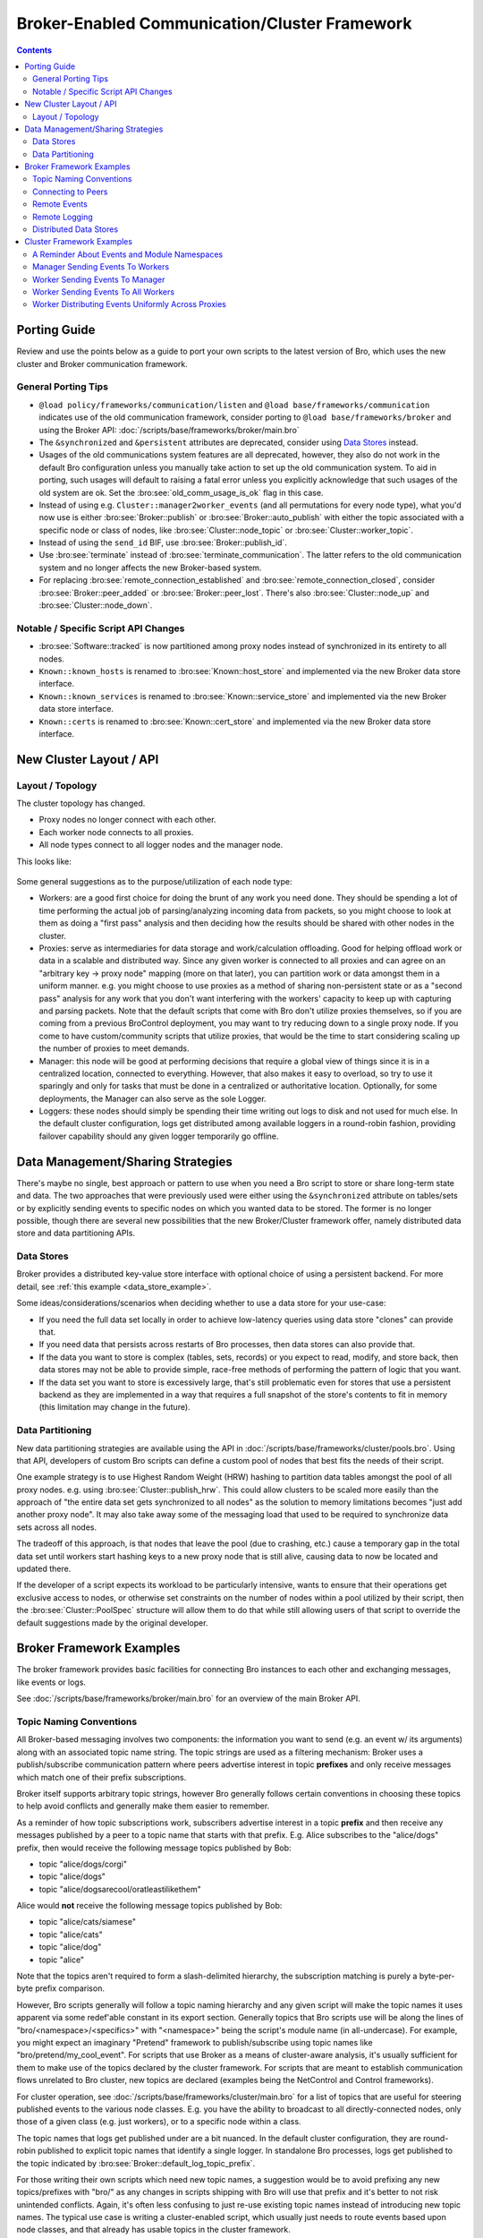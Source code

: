 .. _CAF: https://github.com/actor-framework/actor-framework

.. _brokercomm-framework:

==============================================
Broker-Enabled Communication/Cluster Framework
==============================================

.. rst-class:: opening

    Bro now uses the `Broker Library
    <../components/broker/README.html>`_ to exchange information with
    other Bro processes.  Broker itself uses CAF_ (C++ Actor Framework)
    internally for connecting nodes and exchanging arbitrary data over
    networks.  Broker then introduces, on top of CAF, a topic-based
    publish/subscribe communication pattern using a data model that is
    compatible to Bro's.  Broker itself can be utilized outside the
    context of Bro, with Bro itself making use of only a few predefined
    Broker message formats that represent Bro events, log entries, etc.

    In summary, the Bro's Broker framework provides basic facilities for
    connecting broker-enabled peers (e.g. Bro instances) to each other
    and exchanging messages (e.g. events and logs).  With this comes
    changes in how clusters operate and, since Broker significantly
    differs from the previous communication framework, there are several
    changes in the set of scripts that Bro ships with that may break
    your own customizations.  This document aims to describe the changes
    that have been made, making it easier to port your own scripts.  It
    also gives examples of Broker and the new cluster framework that
    show off all the new features and capabilities.

.. contents::

Porting Guide
=============

Review and use the points below as a guide to port your own scripts
to the latest version of Bro, which uses the new cluster and Broker
communication framework.

General Porting Tips
--------------------

- ``@load policy/frameworks/communication/listen`` and
  ``@load base/frameworks/communication`` indicates use of the
  old communication framework, consider porting to
  ``@load base/frameworks/broker`` and using the Broker API:
  :doc:`/scripts/base/frameworks/broker/main.bro`

- The ``&synchronized`` and ``&persistent`` attributes are deprecated,
  consider using `Data Stores`_ instead.

- Usages of the old communications system features are all deprecated,
  however, they also do not work in the default Bro configuration unless
  you manually take action to set up the old communication system.
  To aid in porting, such usages will default to raising a fatal error
  unless you explicitly acknowledge that such usages of the old system
  are ok.  Set the :bro:see:`old_comm_usage_is_ok` flag in this case.

- Instead of using e.g. ``Cluster::manager2worker_events`` (and all
  permutations for every node type), what you'd now use is either 
  :bro:see:`Broker::publish` or :bro:see:`Broker::auto_publish` with
  either the topic associated with a specific node or class of nodes,
  like :bro:see:`Cluster::node_topic` or
  :bro:see:`Cluster::worker_topic`.

- Instead of using the ``send_id`` BIF, use :bro:see:`Broker::publish_id`.

- Use :bro:see:`terminate` instead of :bro:see:`terminate_communication`.
  The latter refers to the old communication system and no longer affects
  the new Broker-based system.

- For replacing :bro:see:`remote_connection_established` and
  :bro:see:`remote_connection_closed`, consider :bro:see:`Broker::peer_added`
  or :bro:see:`Broker::peer_lost`.  There's also :bro:see:`Cluster::node_up`
  and :bro:see:`Cluster::node_down`.

Notable / Specific Script API Changes
-------------------------------------

- :bro:see:`Software::tracked` is now partitioned among proxy nodes
  instead of synchronized in its entirety to all nodes.

- ``Known::known_hosts`` is renamed to :bro:see:`Known::host_store` and
  implemented via the new Broker data store interface.

- ``Known::known_services`` is renamed to :bro:see:`Known::service_store`
  and implemented via the new Broker data store interface.

- ``Known::certs`` is renamed to :bro:see:`Known::cert_store`
  and implemented via the new Broker data store interface.

New Cluster Layout / API
========================

Layout / Topology
-----------------

The cluster topology has changed.

- Proxy nodes no longer connect with each other.

- Each worker node connects to all proxies.

- All node types connect to all logger nodes and the manager node.

This looks like:

.. figure:: broker/cluster-layout.png

Some general suggestions as to the purpose/utilization of each node type:

- Workers: are a good first choice for doing the brunt of any work you need
  done.  They should be spending a lot of time performing the actual job
  of parsing/analyzing incoming data from packets, so you might choose
  to look at them as doing a "first pass" analysis and then deciding how
  the results should be shared with other nodes in the cluster.

- Proxies: serve as intermediaries for data storage and work/calculation
  offloading.  Good for helping offload work or data in a scalable and
  distributed way.  Since any given worker is connected to all
  proxies and can agree on an "arbitrary key -> proxy node" mapping
  (more on that later), you can partition work or data amongst them in a
  uniform manner.  e.g. you might choose to use proxies as a method of
  sharing non-persistent state or as a "second pass" analysis for any
  work that you don't want interfering with the workers' capacity to
  keep up with capturing and parsing packets.  Note that the default scripts
  that come with Bro don't utilize proxies themselves, so if you are coming
  from a previous BroControl deployment, you may want to try reducing down
  to a single proxy node.  If you come to have custom/community scripts
  that utilize proxies, that would be the time to start considering scaling
  up the number of proxies to meet demands.

- Manager: this node will be good at performing decisions that require a
  global view of things since it is in a centralized location, connected
  to everything.  However, that also makes it easy to overload, so try
  to use it sparingly and only for tasks that must be done in a
  centralized or authoritative location. Optionally, for some
  deployments, the Manager can also serve as the sole Logger.

- Loggers: these nodes should simply be spending their time writing out
  logs to disk and not used for much else.  In the default cluster
  configuration, logs get distributed among available loggers in a
  round-robin fashion, providing failover capability should any given
  logger temporarily go offline.

Data Management/Sharing Strategies
==================================

There's maybe no single, best approach or pattern to use when you need a
Bro script to store or share long-term state and data.  The two
approaches that were previously used were either using the ``&synchronized``
attribute on tables/sets or by explicitly sending events to specific
nodes on which you wanted data to be stored.  The former is no longer
possible, though there are several new possibilities that the new
Broker/Cluster framework offer, namely distributed data store and data
partitioning APIs.

Data Stores
-----------

Broker provides a distributed key-value store interface with optional
choice of using a persistent backend. For more detail, see
:ref:`this example <data_store_example>`.

Some ideas/considerations/scenarios when deciding whether to use
a data store for your use-case:

* If you need the full data set locally in order to achieve low-latency
  queries using data store "clones" can provide that.

* If you need data that persists across restarts of Bro processes, then
  data stores can also provide that.

* If the data you want to store is complex (tables, sets, records) or
  you expect to read, modify, and store back, then data stores may not
  be able to provide simple, race-free methods of performing the pattern
  of logic that you want.

* If the data set you want to store is excessively large, that's still
  problematic even for stores that use a persistent backend as they are
  implemented in a way that requires a full snapshot of the store's
  contents to fit in memory (this limitation may change in the future).

Data Partitioning
-----------------

New data partitioning strategies are available using the API in
:doc:`/scripts/base/frameworks/cluster/pools.bro`.  Using that API, developers
of custom Bro scripts can define a custom pool of nodes that best fits the
needs of their script.

One example strategy is to use Highest Random Weight (HRW) hashing to
partition data tables amongst the pool of all proxy nodes.  e.g. using
:bro:see:`Cluster::publish_hrw`.  This could allow clusters to
be scaled more easily than the approach of "the entire data set gets
synchronized to all nodes" as the solution to memory limitations becomes
"just add another proxy node".  It may also take away some of the
messaging load that used to be required to synchronize data sets across
all nodes.

The tradeoff of this approach, is that nodes that leave the pool (due to
crashing, etc.) cause a temporary gap in the total data set until
workers start hashing keys to a new proxy node that is still alive,
causing data to now be located and updated there.

If the developer of a script expects its workload to be particularly
intensive, wants to ensure that their operations get exclusive
access to nodes, or otherwise set constraints on the number of nodes within
a pool utilized by their script, then the :bro:see:`Cluster::PoolSpec`
structure will allow them to do that while still allowing users of that script
to override the default suggestions made by the original developer.

Broker Framework Examples
=========================

The broker framework provides basic facilities for connecting Bro instances
to each other and exchanging messages, like events or logs.

See :doc:`/scripts/base/frameworks/broker/main.bro` for an overview
of the main Broker API.

.. _broker_topic_naming:

Topic Naming Conventions
------------------------

All Broker-based messaging involves two components: the information you
want to send (e.g. an event w/ its arguments) along with an associated
topic name string.  The topic strings are used as a filtering mechanism:
Broker uses a publish/subscribe communication pattern where peers
advertise interest in topic **prefixes** and only receive messages which
match one of their prefix subscriptions.

Broker itself supports arbitrary topic strings, however Bro generally
follows certain conventions in choosing these topics to help avoid
conflicts and generally make them easier to remember.

As a reminder of how topic subscriptions work, subscribers advertise
interest in a topic **prefix** and then receive any messages published by a
peer to a topic name that starts with that prefix.  E.g. Alice
subscribes to the "alice/dogs" prefix, then would receive the following
message topics published by Bob:

- topic "alice/dogs/corgi"
- topic "alice/dogs"
- topic "alice/dogsarecool/oratleastilikethem"

Alice would **not** receive the following message topics published by Bob:

- topic "alice/cats/siamese"
- topic "alice/cats"
- topic "alice/dog"
- topic "alice"

Note that the topics aren't required to form a slash-delimited hierarchy,
the subscription matching is purely a byte-per-byte prefix comparison.

However, Bro scripts generally will follow a topic naming hierarchy and
any given script will make the topic names it uses apparent via some
redef'able constant in its export section.  Generally topics that Bro
scripts use will be along the lines of "bro/<namespace>/<specifics>"
with "<namespace>" being the script's module name (in all-undercase).
For example, you might expect an imaginary "Pretend" framework to
publish/subscribe using topic names like "bro/pretend/my_cool_event".
For scripts that use Broker as a means of cluster-aware analysis,
it's usually sufficient for them to make use of the topics declared
by the cluster framework.  For scripts that are meant to establish
communication flows unrelated to Bro cluster, new topics are declared
(examples being the NetControl and Control frameworks).

For cluster operation, see :doc:`/scripts/base/frameworks/cluster/main.bro`
for a list of topics that are useful for steering published events to
the various node classes.  E.g. you have the ability to broadcast to all
directly-connected nodes, only those of a given class (e.g. just workers),
or to a specific node within a class.

The topic names that logs get published under are a bit nuanced.  In the
default cluster configuration, they are round-robin published to
explicit topic names that identify a single logger.  In standalone Bro
processes, logs get published to the topic indicated by
:bro:see:`Broker::default_log_topic_prefix`.

For those writing their own scripts which need new topic names, a
suggestion would be to avoid prefixing any new topics/prefixes with
"bro/" as any changes in scripts shipping with Bro will use that prefix
and it's better to not risk unintended conflicts.  Again, it's
often less confusing to just re-use existing topic names instead
of introducing new topic names.  The typical use case is writing
a cluster-enabled script, which usually just needs to route events
based upon node classes, and that already has usable topics in the
cluster framework.

Connecting to Peers
-------------------

Bro can accept incoming connections by calling :bro:see:`Broker::listen`.

.. btest-include:: ${DOC_ROOT}/frameworks/broker/connecting-listener.bro

Bro can initiate outgoing connections by calling :bro:see:`Broker::peer`.

.. btest-include:: ${DOC_ROOT}/frameworks/broker/connecting-connector.bro

In either case, connection status updates are monitored via the
:bro:see:`Broker::peer_added` and :bro:see:`Broker::peer_lost` events.

Remote Events
-------------

To receive remote events, you need to first subscribe to a "topic" to which
the events are being sent.  A topic is just a string chosen by the sender,
and named in a way that helps organize events into various categories.
See the :ref:`topic naming conventions section <broker_topic_naming>` for
more on how topics work and are chosen.

Use the :bro:see:`Broker::subscribe` function to subscribe to topics and
define any event handlers for events that peers will send.

.. btest-include:: ${DOC_ROOT}/frameworks/broker/events-listener.bro

There are two different ways to send events.

The first is to call the :bro:see:`Broker::publish` function which you can
supply directly with the event and its arguments or give it the return value of
:bro:see:`Broker::make_event` in case you need to send the same event/args
multiple times.  When publishing events like this, local event handlers for
the event are not called.

The second option is to call the :bro:see:`Broker::auto_publish` function where
you specify a particular event that will be automatically sent to peers
whenever the event is called locally via the normal event invocation syntax.
When auto-publishing events, local event handlers for the event are called
in addition to sending the event to any subscribed peers.

.. btest-include:: ${DOC_ROOT}/frameworks/broker/events-connector.bro

Note that the subscription model is prefix-based, meaning that if you subscribe
to the "bro/events" topic prefix you would receive events that are published
to topic names  "bro/events/foo" and "bro/events/bar" but not "bro/misc".

Remote Logging
--------------

.. btest-include:: ${DOC_ROOT}/frameworks/broker/testlog.bro

To toggle remote logs, redef :bro:see:`Log::enable_remote_logging`.
Use the :bro:see:`Broker::subscribe` function to advertise interest
in logs written by peers.  The topic names that Bro uses are determined by
:bro:see:`Broker::log_topic`.

.. btest-include:: ${DOC_ROOT}/frameworks/broker/logs-listener.bro

.. btest-include:: ${DOC_ROOT}/frameworks/broker/logs-connector.bro

Note that logging events are only raised locally on the node that performs
the :bro:see:`Log::write` and not automatically published to peers.

.. _data_store_example:

Distributed Data Stores
-----------------------

See :doc:`/scripts/base/frameworks/broker/store.bro` for an overview
of the Broker data store API.

There are two flavors of key-value data store interfaces: master and clone.

A master data store can be cloned from remote peers which may then
perform lightweight, local queries against the clone, which
automatically stays synchronized with the master store.  Clones cannot
modify their content directly, instead they send modifications to the
centralized master store which applies them and then broadcasts them to
all clones.

Master stores get to choose what type of storage backend to
use.  E.g. In-memory versus SQLite for persistence.

Data stores also support expiration on a per-key basis using an amount of
time relative to the entry's last modification time.

.. btest-include:: ${DOC_ROOT}/frameworks/broker/stores-listener.bro

.. btest-include:: ${DOC_ROOT}/frameworks/broker/stores-connector.bro

Note that all data store queries must be made within Bro's asynchronous
``when`` statements and must specify a timeout block.

Cluster Framework Examples
==========================

This section contains a few brief examples of how various communication
patterns one might use when developing Bro scripts that are to operate in
the context of a cluster.

A Reminder About Events and Module Namespaces
---------------------------------------------

For simplicity, the following examples do not use any modules/namespaces.
If you choose to use them within your own code, it's important to
remember that the ``event`` and ``schedule`` dispatching statements
should always use the fully-qualified event name.

For example, this will likely not work as expected:

.. code:: bro

    module MyModule;

    export {
        global my_event: event();
    }

    event my_event()
        {
        print "got my event";
        }

    event bro_init()
        {
        event my_event();
        schedule 10sec { my_event() };
        }

This code runs without errors, however, the local ``my_event`` handler
will never be called and also not any remote handlers either, even if
:bro:see:`Broker::auto_publish` was used elsewhere for it.  Instead, at
minimum you would need change the ``bro_init()`` handler:

.. code:: bro

    event bro_init()
        {
        event MyModule::my_event();
        schedule 10sec { MyModule::my_event() };
        }

Though, an easy rule of thumb to remember would be to always use the
explicit module namespace scoping and you can't go wrong:

.. code:: bro

    module MyModule;

    export {
        global MyModule::my_event: event();
    }

    event MyModule::my_event()
        {
        print "got my event";
        }

    event bro_init()
        {
        event MyModule::my_event();
        schedule 10sec { MyModule::my_event() };
        }

Note that other identifiers in Bro do not have this inconsistency
related to module namespacing, it's just events that require
explicitness.

Manager Sending Events To Workers
---------------------------------

This is fairly straightforward, we just need a topic name which we know
all workers are subscribed combined with the event we want to send them.

.. code:: bro

    event manager_to_workers(s: string)
        {
        print "got event from manager", s;
        }

    event some_event_handled_on_manager()
        {
        Broker::publish(Cluster::worker_topic, manager_to_workers,
                        "hello v0");

        # If you know this event is only handled on the manager, you don't
        # need any of the following conditions, they're just here as an
        # example of how you can further discriminate based on node identity.

        # Can check based on the name of the node.
        if ( Cluster::node == "manager" )
            Broker::publish(Cluster::worker_topic, manager_to_workers,
                            "hello v1");

        # Can check based on the type of the node.
        if ( Cluster::local_node_type() == Cluster::MANAGER )
            Broker::publish(Cluster::worker_topic, manager_to_workers,
                            "hello v2");

        # The run-time overhead of the above conditions can even be
        # eliminated by using the following conditional directives.
        # It's evaluated once per node at parse-time and, if false,
        # any code within is just ignored / treated as not existing at all.
        @if ( Cluster::local_node_type() == Cluster::MANAGER )
            Broker::publish(Cluster::worker_topic, manager_to_workers,
                            "hello v3");
        @endif
        }

Worker Sending Events To Manager
--------------------------------

This should look almost identical to the previous case of sending an event
from the manager to workers, except it simply changes the topic name to
one which the manager is subscribed.

.. code:: bro

    event worker_to_manager(worker_name: string)
        {
        print "got event from worker", worker_name;
        }

    event some_event_handled_on_worker()
        {
        Broker::publish(Cluster::manager_topic, worker_to_manager,
                        Cluster::node);
        }

Worker Sending Events To All Workers
------------------------------------

Since workers are not directly connected to each other in the cluster
topology, this type of communication is a bit different than what we
did before since we have to manually relay the event via some node that *is*
connected to all workers.  The manager or a proxy satisfies that requirement:

.. code:: bro

    event worker_to_workers(worker_name: string)
        {
        @if ( Cluster::local_node_type() == Cluster::MANAGER ||
              Cluster::local_node_type() == Cluster::PROXY )
            Broker::publish(Cluster::worker_topic, worker_to_workers,
                            worker_name)
        @else
            print "got event from worker", worker_name;
        @endif
        }

    event some_event_handled_on_worker()
        {
        # We know the manager is connected to all workers, so we could
        # choose to relay the event across it.
        Broker::publish(Cluster::manager_topic,  worker_to_workers,
                        Cluster::node + " (via manager)");

        # We also know that any given proxy is connected to all workers,
        # though now we have a choice of which proxy to use.  If we
        # want to distribute the work associated with relaying uniformly,
        # we can use a round-robin strategy.  The key used here is simply
        # used by the cluster framework internally to keep track of
        # which node is up next in the round-robin.
        local pt = Cluster::rr_topic(Cluster::proxy_pool, "example_key");
        Broker::publish(pt, worker_to_workers,
                        Cluster::node + " (via a proxy)");
        }

Worker Distributing Events Uniformly Across Proxies
---------------------------------------------------

If you want to offload some data/work from a worker to your proxies,
we can make use of a `Highest Random Weight (HRW) hashing
<https://en.wikipedia.org/wiki/Rendezvous_hashing>`_ distribution strategy
to uniformly map an arbitrary key space across all available proxies.

.. code:: bro

    event worker_to_proxies(worker_name: string)
        {
        print "got event from worker", worker_name;
        }

    global my_counter = 0;

    event some_event_handled_on_worker()
        {
        # The key here is used to choose which proxy shall receive
        # the event.  Different keys may map to different nodes, but
        # any given key always maps to the same node provided the
        # pool of nodes remains consistent.  If a proxy goes offline,
        # that key maps to a different node until the original comes
        # back up.
        Cluster::publish_hrw(Cluster::proxy_pool,
                             cat("example_key", ++my_counter),
                             worker_to_proxies, Cluster::node);
        }

